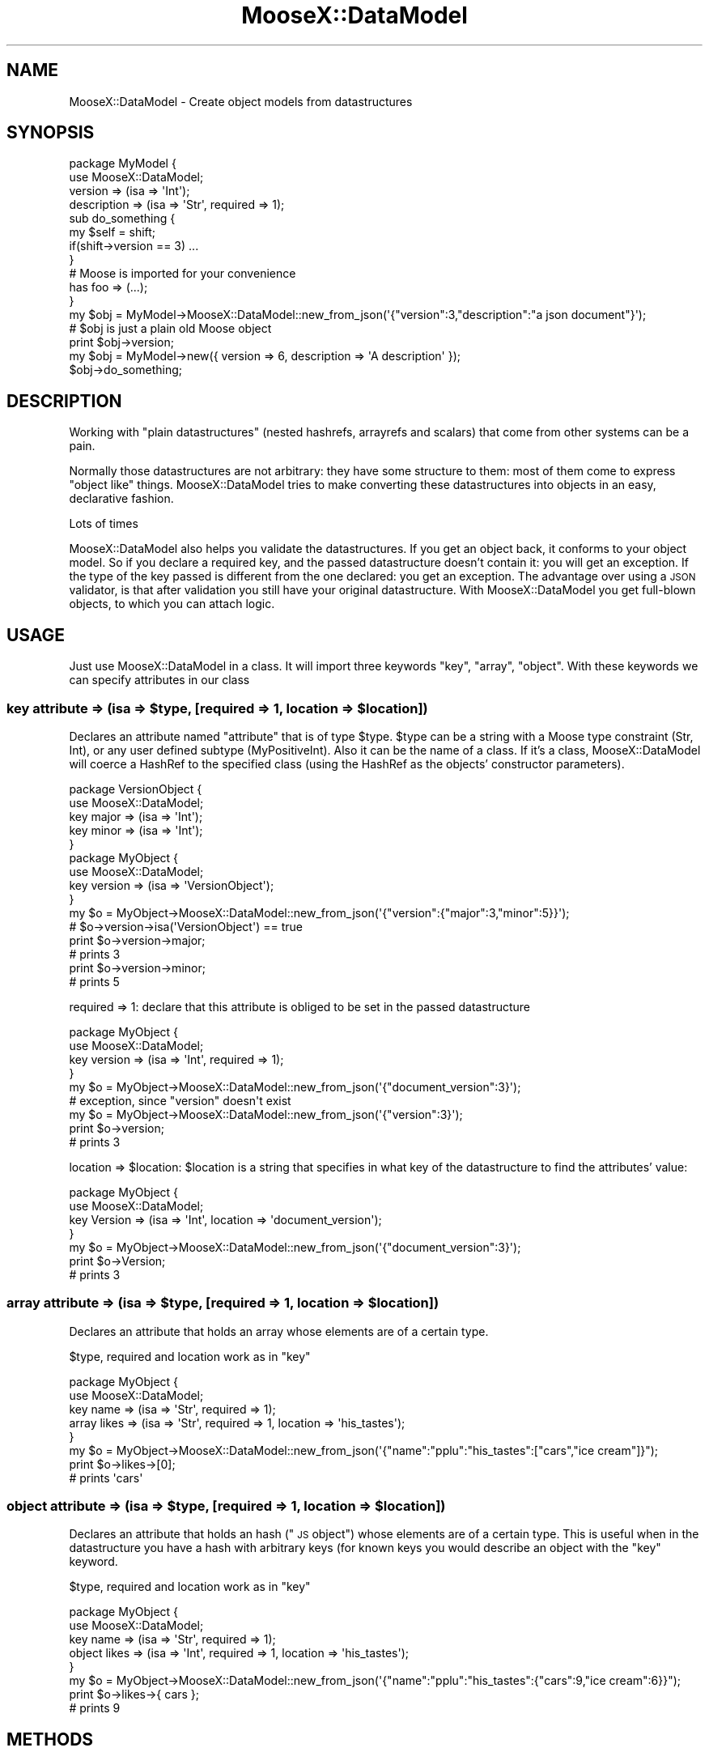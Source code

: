 .\" Automatically generated by Pod::Man 2.27 (Pod::Simple 3.28)
.\"
.\" Standard preamble:
.\" ========================================================================
.de Sp \" Vertical space (when we can't use .PP)
.if t .sp .5v
.if n .sp
..
.de Vb \" Begin verbatim text
.ft CW
.nf
.ne \\$1
..
.de Ve \" End verbatim text
.ft R
.fi
..
.\" Set up some character translations and predefined strings.  \*(-- will
.\" give an unbreakable dash, \*(PI will give pi, \*(L" will give a left
.\" double quote, and \*(R" will give a right double quote.  \*(C+ will
.\" give a nicer C++.  Capital omega is used to do unbreakable dashes and
.\" therefore won't be available.  \*(C` and \*(C' expand to `' in nroff,
.\" nothing in troff, for use with C<>.
.tr \(*W-
.ds C+ C\v'-.1v'\h'-1p'\s-2+\h'-1p'+\s0\v'.1v'\h'-1p'
.ie n \{\
.    ds -- \(*W-
.    ds PI pi
.    if (\n(.H=4u)&(1m=24u) .ds -- \(*W\h'-12u'\(*W\h'-12u'-\" diablo 10 pitch
.    if (\n(.H=4u)&(1m=20u) .ds -- \(*W\h'-12u'\(*W\h'-8u'-\"  diablo 12 pitch
.    ds L" ""
.    ds R" ""
.    ds C` ""
.    ds C' ""
'br\}
.el\{\
.    ds -- \|\(em\|
.    ds PI \(*p
.    ds L" ``
.    ds R" ''
.    ds C`
.    ds C'
'br\}
.\"
.\" Escape single quotes in literal strings from groff's Unicode transform.
.ie \n(.g .ds Aq \(aq
.el       .ds Aq '
.\"
.\" If the F register is turned on, we'll generate index entries on stderr for
.\" titles (.TH), headers (.SH), subsections (.SS), items (.Ip), and index
.\" entries marked with X<> in POD.  Of course, you'll have to process the
.\" output yourself in some meaningful fashion.
.\"
.\" Avoid warning from groff about undefined register 'F'.
.de IX
..
.nr rF 0
.if \n(.g .if rF .nr rF 1
.if (\n(rF:(\n(.g==0)) \{
.    if \nF \{
.        de IX
.        tm Index:\\$1\t\\n%\t"\\$2"
..
.        if !\nF==2 \{
.            nr % 0
.            nr F 2
.        \}
.    \}
.\}
.rr rF
.\" ========================================================================
.\"
.IX Title "MooseX::DataModel 3"
.TH MooseX::DataModel 3 "2017-05-09" "perl v5.16.3" "User Contributed Perl Documentation"
.\" For nroff, turn off justification.  Always turn off hyphenation; it makes
.\" way too many mistakes in technical documents.
.if n .ad l
.nh
.SH "NAME"
MooseX::DataModel \- Create object models from datastructures
.SH "SYNOPSIS"
.IX Header "SYNOPSIS"
.Vb 2
\&  package MyModel {
\&    use MooseX::DataModel;
\&
\&    version => (isa => \*(AqInt\*(Aq);
\&    description => (isa => \*(AqStr\*(Aq, required => 1);
\&
\&    sub do_something {
\&      my $self = shift;
\&      if(shift\->version == 3) ... 
\&    }
\&    # Moose is imported for your convenience 
\&    has foo => (...);
\&  }
\&
\&  my $obj = MyModel\->MooseX::DataModel::new_from_json(\*(Aq{"version":3,"description":"a json document"}\*(Aq);
\&  # $obj is just a plain old Moose object
\&  print $obj\->version;
\&
\&  my $obj = MyModel\->new({ version => 6, description => \*(AqA description\*(Aq });
\&  $obj\->do_something;
.Ve
.SH "DESCRIPTION"
.IX Header "DESCRIPTION"
Working with \*(L"plain datastructures\*(R" (nested hashrefs, arrayrefs and scalars) that come from other 
systems can be a pain.
.PP
Normally those datastructures are not arbitrary: they have some structure to them: most of them 
come to express \*(L"object like\*(R" things. MooseX::DataModel tries to make converting these datastructures
into objects in an easy, declarative fashion.
.PP
Lots of times
.PP
MooseX::DataModel also helps you validate the datastructures. If you get an object back, it conforms
to your object model. So if you declare a required key, and the passed datastructure doesn't contain 
it: you will get an exception. If the type of the key passed is different from the one declared: you
get an exception. The advantage over using a \s-1JSON\s0 validator, is that after validation you still have
your original datastructure. With MooseX::DataModel you get full-blown objects, to which you can
attach logic.
.SH "USAGE"
.IX Header "USAGE"
Just use MooseX::DataModel in a class. It will import three keywords \f(CW\*(C`key\*(C'\fR, \f(CW\*(C`array\*(C'\fR, \f(CW\*(C`object\*(C'\fR.
With these keywords we can specify attributes in our class
.ie n .SS "key attribute => (isa => $type, [required => 1, location => $location])"
.el .SS "key attribute => (isa => \f(CW$type\fP, [required => 1, location => \f(CW$location\fP])"
.IX Subsection "key attribute => (isa => $type, [required => 1, location => $location])"
Declares an attribute named \*(L"attribute\*(R" that is of type \f(CW$type\fR. \f(CW$type\fR can be a string with a
Moose type constraint (Str, Int), or any user defined subtype (MyPositiveInt). Also it can 
be the name of a class. If it's a class, MooseX::DataModel will coerce a HashRef to the 
specified class (using the HashRef as the objects' constructor parameters).
.PP
.Vb 9
\&  package VersionObject {
\&    use MooseX::DataModel;
\&    key major => (isa => \*(AqInt\*(Aq);
\&    key minor => (isa => \*(AqInt\*(Aq);
\&  }
\&  package MyObject {
\&    use MooseX::DataModel;
\&    key version => (isa => \*(AqVersionObject\*(Aq);
\&  }
\&
\&  my $o = MyObject\->MooseX::DataModel::new_from_json(\*(Aq{"version":{"major":3,"minor":5}}\*(Aq);
\&  # $o\->version\->isa(\*(AqVersionObject\*(Aq) == true
\&  print $o\->version\->major;
\&  # prints 3
\&  print $o\->version\->minor;
\&  # prints 5
.Ve
.PP
required => 1: declare that this attribute is obliged to be set in the passed datastructure
.PP
.Vb 6
\&  package MyObject {
\&    use MooseX::DataModel;
\&    key version => (isa => \*(AqInt\*(Aq, required => 1);
\&  }
\&  my $o = MyObject\->MooseX::DataModel::new_from_json(\*(Aq{"document_version":3}\*(Aq);
\&  # exception, since "version" doesn\*(Aqt exist
\&  
\&  my $o = MyObject\->MooseX::DataModel::new_from_json(\*(Aq{"version":3}\*(Aq);
\&  print $o\->version;
\&  # prints 3
.Ve
.PP
location => \f(CW$location:\fR \f(CW$location\fR is a string that specifies in what key of the datastructure to 
find the attributes' value:
.PP
.Vb 7
\&  package MyObject {
\&    use MooseX::DataModel;
\&    key Version => (isa => \*(AqInt\*(Aq, location => \*(Aqdocument_version\*(Aq);
\&  }
\&  my $o = MyObject\->MooseX::DataModel::new_from_json(\*(Aq{"document_version":3}\*(Aq);
\&  print $o\->Version;
\&  # prints 3
.Ve
.ie n .SS "array attribute => (isa => $type, [required => 1, location => $location])"
.el .SS "array attribute => (isa => \f(CW$type\fP, [required => 1, location => \f(CW$location\fP])"
.IX Subsection "array attribute => (isa => $type, [required => 1, location => $location])"
Declares an attribute that holds an array whose elements are of a certain type.
.PP
\&\f(CW$type\fR, required and location work as in \*(L"key\*(R"
.PP
.Vb 8
\&  package MyObject {
\&    use MooseX::DataModel;
\&    key name => (isa => \*(AqStr\*(Aq, required => 1);
\&    array likes => (isa => \*(AqStr\*(Aq, required => 1, location => \*(Aqhis_tastes\*(Aq);
\&  }
\&  my $o = MyObject\->MooseX::DataModel::new_from_json(\*(Aq{"name":"pplu":"his_tastes":["cars","ice cream"]}");
\&  print $o\->likes\->[0];
\&  # prints \*(Aqcars\*(Aq
.Ve
.ie n .SS "object attribute => (isa => $type, [required => 1, location => $location])"
.el .SS "object attribute => (isa => \f(CW$type\fP, [required => 1, location => \f(CW$location\fP])"
.IX Subsection "object attribute => (isa => $type, [required => 1, location => $location])"
Declares an attribute that holds an hash (\*(L"\s-1JS\s0 object\*(R") whose elements are of a certain type. This
is useful when in the datastructure you have a hash with arbitrary keys (for known keys you would
describe an object with the \*(L"key\*(R" keyword.
.PP
\&\f(CW$type\fR, required and location work as in \*(L"key\*(R"
.PP
.Vb 8
\&  package MyObject {
\&    use MooseX::DataModel;
\&    key name => (isa => \*(AqStr\*(Aq, required => 1);
\&    object likes => (isa => \*(AqInt\*(Aq, required => 1, location => \*(Aqhis_tastes\*(Aq);
\&  }
\&  my $o = MyObject\->MooseX::DataModel::new_from_json(\*(Aq{"name":"pplu":"his_tastes":{"cars":9,"ice cream":6}}");
\&  print $o\->likes\->{ cars };
\&  # prints 9
.Ve
.SH "METHODS"
.IX Header "METHODS"
.SS "new"
.IX Subsection "new"
Your class gets the default Moose constructor. You can pass it a hashref with the datastructure
.PP
.Vb 1
\&  my $o = MyObject\->new({ name => \*(Aqpplu\*(Aq, his_tastes => { cars => 9, \*(Aqice cream\*(Aq => 6 }});
.Ve
.SS "MooseX::DataModel::from_json"
.IX Subsection "MooseX::DataModel::from_json"
There is a convenience constructor for parsing a \s-1JSON \s0(so you don't have to do it from the outside)
.PP
.Vb 1
\&  my $o = MyObject\->MooseX::DataModel::from_json("JSON STRING");
.Ve
.SH "INNER WORKINGS"
.IX Header "INNER WORKINGS"
All this can be done with plain Moose, using subtypes, coercions and declaring the 
appropiate attributes (that's what really happens on the inside, although it's not guaranteed
to stay that way forever). MooseX::DataModel just wants to help you write less code :)
.SH "BUGS and SOURCE"
.IX Header "BUGS and SOURCE"
The source code is located here: https://github.com/pplu/moosex\-datamodel
.PP
Please report bugs to:
.SH "COPYRIGHT and LICENSE"
.IX Header "COPYRIGHT and LICENSE"
.Vb 1
\&    Copyright (c) 2015 by CAPSiDE
\&
\&    This code is distributed under the Apache 2 License. The full text of the license can be found in the LICENSE file included with this module.
.Ve
